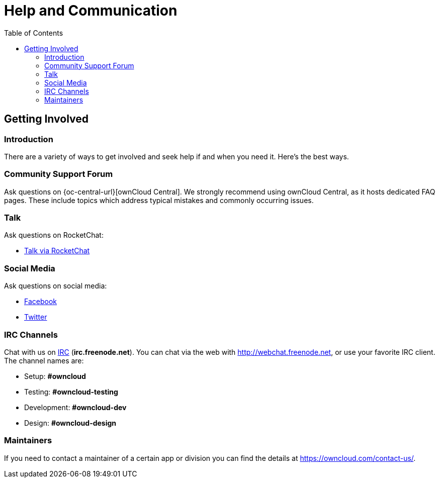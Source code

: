 = Help and Communication
:toc: right

== Getting Involved

=== Introduction

There are a variety of ways to get involved and seek help if and when you need it. 
Here’s the best ways.

=== Community Support Forum

Ask questions on {oc-central-url}[ownCloud Central]. 
We strongly recommend using ownCloud Central, as it hosts dedicated FAQ pages. 
These include topics which address typical mistakes and commonly occurring issues.

=== Talk

Ask questions on RocketChat:

* https://talk.owncloud.com[Talk via RocketChat]

=== Social Media

Ask questions on social media:

* https://www.facebook.com/ownclouders/[Facebook]
* https://twitter.com/ownclouders/[Twitter]

=== IRC Channels

Chat with us on http://www.irchelp.org/[IRC] (*irc.freenode.net*). 
You can chat via the web with http://webchat.freenode.net, or use your favorite IRC client. 
The channel names are:

* Setup: *#owncloud*
* Testing: *#owncloud-testing*
* Development: *#owncloud-dev*
* Design: *#owncloud-design*

=== Maintainers

If you need to contact a maintainer of a certain app or division you can find the details at https://owncloud.com/contact-us/.
